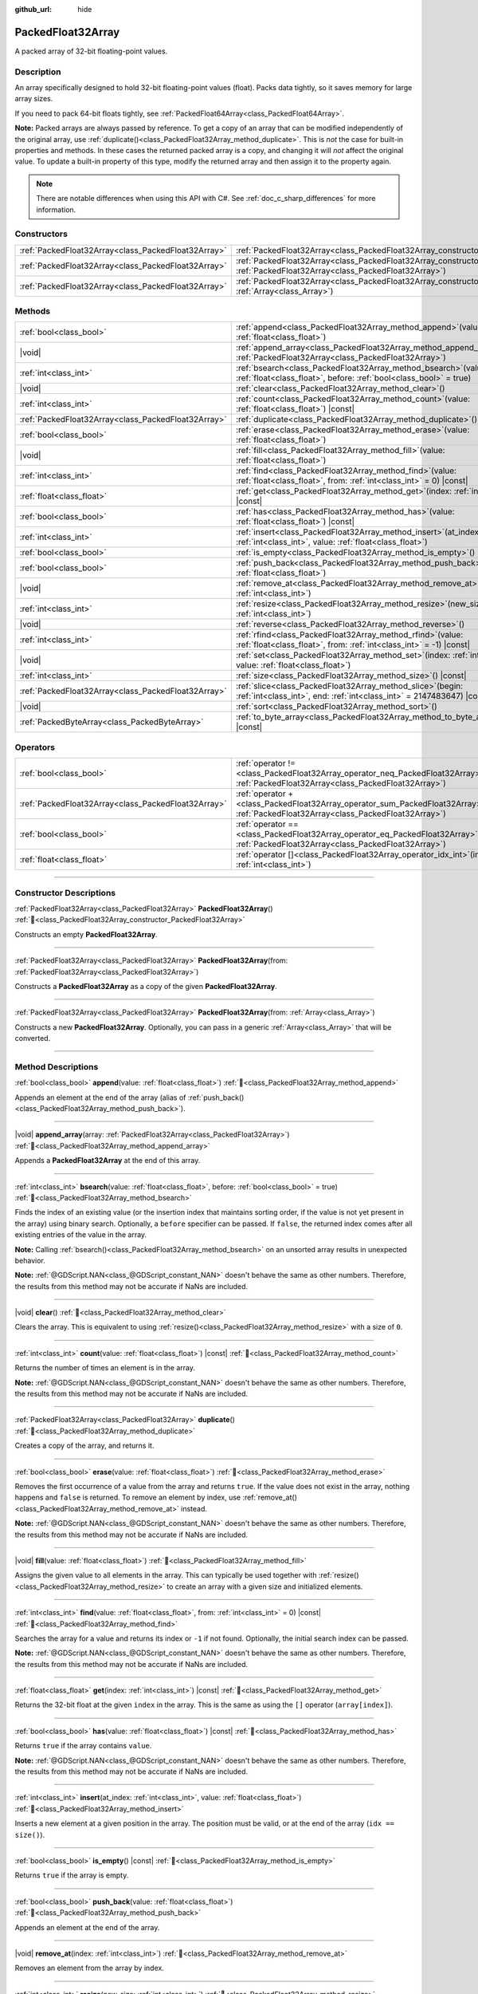 :github_url: hide

.. DO NOT EDIT THIS FILE!!!
.. Generated automatically from Godot engine sources.
.. Generator: https://github.com/godotengine/godot/tree/master/doc/tools/make_rst.py.
.. XML source: https://github.com/godotengine/godot/tree/master/doc/classes/PackedFloat32Array.xml.

.. _class_PackedFloat32Array:

PackedFloat32Array
==================

A packed array of 32-bit floating-point values.

.. rst-class:: classref-introduction-group

Description
-----------

An array specifically designed to hold 32-bit floating-point values (float). Packs data tightly, so it saves memory for large array sizes.

If you need to pack 64-bit floats tightly, see :ref:`PackedFloat64Array<class_PackedFloat64Array>`.

\ **Note:** Packed arrays are always passed by reference. To get a copy of an array that can be modified independently of the original array, use :ref:`duplicate()<class_PackedFloat32Array_method_duplicate>`. This is *not* the case for built-in properties and methods. In these cases the returned packed array is a copy, and changing it will *not* affect the original value. To update a built-in property of this type, modify the returned array and then assign it to the property again.

.. note::

	There are notable differences when using this API with C#. See :ref:`doc_c_sharp_differences` for more information.

.. rst-class:: classref-reftable-group

Constructors
------------

.. table::
   :widths: auto

   +-----------------------------------------------------+------------------------------------------------------------------------------------------------------------------------------------------------------+
   | :ref:`PackedFloat32Array<class_PackedFloat32Array>` | :ref:`PackedFloat32Array<class_PackedFloat32Array_constructor_PackedFloat32Array>`\ (\ )                                                             |
   +-----------------------------------------------------+------------------------------------------------------------------------------------------------------------------------------------------------------+
   | :ref:`PackedFloat32Array<class_PackedFloat32Array>` | :ref:`PackedFloat32Array<class_PackedFloat32Array_constructor_PackedFloat32Array>`\ (\ from\: :ref:`PackedFloat32Array<class_PackedFloat32Array>`\ ) |
   +-----------------------------------------------------+------------------------------------------------------------------------------------------------------------------------------------------------------+
   | :ref:`PackedFloat32Array<class_PackedFloat32Array>` | :ref:`PackedFloat32Array<class_PackedFloat32Array_constructor_PackedFloat32Array>`\ (\ from\: :ref:`Array<class_Array>`\ )                           |
   +-----------------------------------------------------+------------------------------------------------------------------------------------------------------------------------------------------------------+

.. rst-class:: classref-reftable-group

Methods
-------

.. table::
   :widths: auto

   +-----------------------------------------------------+--------------------------------------------------------------------------------------------------------------------------------------------+
   | :ref:`bool<class_bool>`                             | :ref:`append<class_PackedFloat32Array_method_append>`\ (\ value\: :ref:`float<class_float>`\ )                                             |
   +-----------------------------------------------------+--------------------------------------------------------------------------------------------------------------------------------------------+
   | |void|                                              | :ref:`append_array<class_PackedFloat32Array_method_append_array>`\ (\ array\: :ref:`PackedFloat32Array<class_PackedFloat32Array>`\ )       |
   +-----------------------------------------------------+--------------------------------------------------------------------------------------------------------------------------------------------+
   | :ref:`int<class_int>`                               | :ref:`bsearch<class_PackedFloat32Array_method_bsearch>`\ (\ value\: :ref:`float<class_float>`, before\: :ref:`bool<class_bool>` = true\ )  |
   +-----------------------------------------------------+--------------------------------------------------------------------------------------------------------------------------------------------+
   | |void|                                              | :ref:`clear<class_PackedFloat32Array_method_clear>`\ (\ )                                                                                  |
   +-----------------------------------------------------+--------------------------------------------------------------------------------------------------------------------------------------------+
   | :ref:`int<class_int>`                               | :ref:`count<class_PackedFloat32Array_method_count>`\ (\ value\: :ref:`float<class_float>`\ ) |const|                                       |
   +-----------------------------------------------------+--------------------------------------------------------------------------------------------------------------------------------------------+
   | :ref:`PackedFloat32Array<class_PackedFloat32Array>` | :ref:`duplicate<class_PackedFloat32Array_method_duplicate>`\ (\ )                                                                          |
   +-----------------------------------------------------+--------------------------------------------------------------------------------------------------------------------------------------------+
   | :ref:`bool<class_bool>`                             | :ref:`erase<class_PackedFloat32Array_method_erase>`\ (\ value\: :ref:`float<class_float>`\ )                                               |
   +-----------------------------------------------------+--------------------------------------------------------------------------------------------------------------------------------------------+
   | |void|                                              | :ref:`fill<class_PackedFloat32Array_method_fill>`\ (\ value\: :ref:`float<class_float>`\ )                                                 |
   +-----------------------------------------------------+--------------------------------------------------------------------------------------------------------------------------------------------+
   | :ref:`int<class_int>`                               | :ref:`find<class_PackedFloat32Array_method_find>`\ (\ value\: :ref:`float<class_float>`, from\: :ref:`int<class_int>` = 0\ ) |const|       |
   +-----------------------------------------------------+--------------------------------------------------------------------------------------------------------------------------------------------+
   | :ref:`float<class_float>`                           | :ref:`get<class_PackedFloat32Array_method_get>`\ (\ index\: :ref:`int<class_int>`\ ) |const|                                               |
   +-----------------------------------------------------+--------------------------------------------------------------------------------------------------------------------------------------------+
   | :ref:`bool<class_bool>`                             | :ref:`has<class_PackedFloat32Array_method_has>`\ (\ value\: :ref:`float<class_float>`\ ) |const|                                           |
   +-----------------------------------------------------+--------------------------------------------------------------------------------------------------------------------------------------------+
   | :ref:`int<class_int>`                               | :ref:`insert<class_PackedFloat32Array_method_insert>`\ (\ at_index\: :ref:`int<class_int>`, value\: :ref:`float<class_float>`\ )           |
   +-----------------------------------------------------+--------------------------------------------------------------------------------------------------------------------------------------------+
   | :ref:`bool<class_bool>`                             | :ref:`is_empty<class_PackedFloat32Array_method_is_empty>`\ (\ ) |const|                                                                    |
   +-----------------------------------------------------+--------------------------------------------------------------------------------------------------------------------------------------------+
   | :ref:`bool<class_bool>`                             | :ref:`push_back<class_PackedFloat32Array_method_push_back>`\ (\ value\: :ref:`float<class_float>`\ )                                       |
   +-----------------------------------------------------+--------------------------------------------------------------------------------------------------------------------------------------------+
   | |void|                                              | :ref:`remove_at<class_PackedFloat32Array_method_remove_at>`\ (\ index\: :ref:`int<class_int>`\ )                                           |
   +-----------------------------------------------------+--------------------------------------------------------------------------------------------------------------------------------------------+
   | :ref:`int<class_int>`                               | :ref:`resize<class_PackedFloat32Array_method_resize>`\ (\ new_size\: :ref:`int<class_int>`\ )                                              |
   +-----------------------------------------------------+--------------------------------------------------------------------------------------------------------------------------------------------+
   | |void|                                              | :ref:`reverse<class_PackedFloat32Array_method_reverse>`\ (\ )                                                                              |
   +-----------------------------------------------------+--------------------------------------------------------------------------------------------------------------------------------------------+
   | :ref:`int<class_int>`                               | :ref:`rfind<class_PackedFloat32Array_method_rfind>`\ (\ value\: :ref:`float<class_float>`, from\: :ref:`int<class_int>` = -1\ ) |const|    |
   +-----------------------------------------------------+--------------------------------------------------------------------------------------------------------------------------------------------+
   | |void|                                              | :ref:`set<class_PackedFloat32Array_method_set>`\ (\ index\: :ref:`int<class_int>`, value\: :ref:`float<class_float>`\ )                    |
   +-----------------------------------------------------+--------------------------------------------------------------------------------------------------------------------------------------------+
   | :ref:`int<class_int>`                               | :ref:`size<class_PackedFloat32Array_method_size>`\ (\ ) |const|                                                                            |
   +-----------------------------------------------------+--------------------------------------------------------------------------------------------------------------------------------------------+
   | :ref:`PackedFloat32Array<class_PackedFloat32Array>` | :ref:`slice<class_PackedFloat32Array_method_slice>`\ (\ begin\: :ref:`int<class_int>`, end\: :ref:`int<class_int>` = 2147483647\ ) |const| |
   +-----------------------------------------------------+--------------------------------------------------------------------------------------------------------------------------------------------+
   | |void|                                              | :ref:`sort<class_PackedFloat32Array_method_sort>`\ (\ )                                                                                    |
   +-----------------------------------------------------+--------------------------------------------------------------------------------------------------------------------------------------------+
   | :ref:`PackedByteArray<class_PackedByteArray>`       | :ref:`to_byte_array<class_PackedFloat32Array_method_to_byte_array>`\ (\ ) |const|                                                          |
   +-----------------------------------------------------+--------------------------------------------------------------------------------------------------------------------------------------------+

.. rst-class:: classref-reftable-group

Operators
---------

.. table::
   :widths: auto

   +-----------------------------------------------------+-------------------------------------------------------------------------------------------------------------------------------------------------+
   | :ref:`bool<class_bool>`                             | :ref:`operator !=<class_PackedFloat32Array_operator_neq_PackedFloat32Array>`\ (\ right\: :ref:`PackedFloat32Array<class_PackedFloat32Array>`\ ) |
   +-----------------------------------------------------+-------------------------------------------------------------------------------------------------------------------------------------------------+
   | :ref:`PackedFloat32Array<class_PackedFloat32Array>` | :ref:`operator +<class_PackedFloat32Array_operator_sum_PackedFloat32Array>`\ (\ right\: :ref:`PackedFloat32Array<class_PackedFloat32Array>`\ )  |
   +-----------------------------------------------------+-------------------------------------------------------------------------------------------------------------------------------------------------+
   | :ref:`bool<class_bool>`                             | :ref:`operator ==<class_PackedFloat32Array_operator_eq_PackedFloat32Array>`\ (\ right\: :ref:`PackedFloat32Array<class_PackedFloat32Array>`\ )  |
   +-----------------------------------------------------+-------------------------------------------------------------------------------------------------------------------------------------------------+
   | :ref:`float<class_float>`                           | :ref:`operator []<class_PackedFloat32Array_operator_idx_int>`\ (\ index\: :ref:`int<class_int>`\ )                                              |
   +-----------------------------------------------------+-------------------------------------------------------------------------------------------------------------------------------------------------+

.. rst-class:: classref-section-separator

----

.. rst-class:: classref-descriptions-group

Constructor Descriptions
------------------------

.. _class_PackedFloat32Array_constructor_PackedFloat32Array:

.. rst-class:: classref-constructor

:ref:`PackedFloat32Array<class_PackedFloat32Array>` **PackedFloat32Array**\ (\ ) :ref:`🔗<class_PackedFloat32Array_constructor_PackedFloat32Array>`

Constructs an empty **PackedFloat32Array**.

.. rst-class:: classref-item-separator

----

.. rst-class:: classref-constructor

:ref:`PackedFloat32Array<class_PackedFloat32Array>` **PackedFloat32Array**\ (\ from\: :ref:`PackedFloat32Array<class_PackedFloat32Array>`\ )

Constructs a **PackedFloat32Array** as a copy of the given **PackedFloat32Array**.

.. rst-class:: classref-item-separator

----

.. rst-class:: classref-constructor

:ref:`PackedFloat32Array<class_PackedFloat32Array>` **PackedFloat32Array**\ (\ from\: :ref:`Array<class_Array>`\ )

Constructs a new **PackedFloat32Array**. Optionally, you can pass in a generic :ref:`Array<class_Array>` that will be converted.

.. rst-class:: classref-section-separator

----

.. rst-class:: classref-descriptions-group

Method Descriptions
-------------------

.. _class_PackedFloat32Array_method_append:

.. rst-class:: classref-method

:ref:`bool<class_bool>` **append**\ (\ value\: :ref:`float<class_float>`\ ) :ref:`🔗<class_PackedFloat32Array_method_append>`

Appends an element at the end of the array (alias of :ref:`push_back()<class_PackedFloat32Array_method_push_back>`).

.. rst-class:: classref-item-separator

----

.. _class_PackedFloat32Array_method_append_array:

.. rst-class:: classref-method

|void| **append_array**\ (\ array\: :ref:`PackedFloat32Array<class_PackedFloat32Array>`\ ) :ref:`🔗<class_PackedFloat32Array_method_append_array>`

Appends a **PackedFloat32Array** at the end of this array.

.. rst-class:: classref-item-separator

----

.. _class_PackedFloat32Array_method_bsearch:

.. rst-class:: classref-method

:ref:`int<class_int>` **bsearch**\ (\ value\: :ref:`float<class_float>`, before\: :ref:`bool<class_bool>` = true\ ) :ref:`🔗<class_PackedFloat32Array_method_bsearch>`

Finds the index of an existing value (or the insertion index that maintains sorting order, if the value is not yet present in the array) using binary search. Optionally, a ``before`` specifier can be passed. If ``false``, the returned index comes after all existing entries of the value in the array.

\ **Note:** Calling :ref:`bsearch()<class_PackedFloat32Array_method_bsearch>` on an unsorted array results in unexpected behavior.

\ **Note:** :ref:`@GDScript.NAN<class_@GDScript_constant_NAN>` doesn't behave the same as other numbers. Therefore, the results from this method may not be accurate if NaNs are included.

.. rst-class:: classref-item-separator

----

.. _class_PackedFloat32Array_method_clear:

.. rst-class:: classref-method

|void| **clear**\ (\ ) :ref:`🔗<class_PackedFloat32Array_method_clear>`

Clears the array. This is equivalent to using :ref:`resize()<class_PackedFloat32Array_method_resize>` with a size of ``0``.

.. rst-class:: classref-item-separator

----

.. _class_PackedFloat32Array_method_count:

.. rst-class:: classref-method

:ref:`int<class_int>` **count**\ (\ value\: :ref:`float<class_float>`\ ) |const| :ref:`🔗<class_PackedFloat32Array_method_count>`

Returns the number of times an element is in the array.

\ **Note:** :ref:`@GDScript.NAN<class_@GDScript_constant_NAN>` doesn't behave the same as other numbers. Therefore, the results from this method may not be accurate if NaNs are included.

.. rst-class:: classref-item-separator

----

.. _class_PackedFloat32Array_method_duplicate:

.. rst-class:: classref-method

:ref:`PackedFloat32Array<class_PackedFloat32Array>` **duplicate**\ (\ ) :ref:`🔗<class_PackedFloat32Array_method_duplicate>`

Creates a copy of the array, and returns it.

.. rst-class:: classref-item-separator

----

.. _class_PackedFloat32Array_method_erase:

.. rst-class:: classref-method

:ref:`bool<class_bool>` **erase**\ (\ value\: :ref:`float<class_float>`\ ) :ref:`🔗<class_PackedFloat32Array_method_erase>`

Removes the first occurrence of a value from the array and returns ``true``. If the value does not exist in the array, nothing happens and ``false`` is returned. To remove an element by index, use :ref:`remove_at()<class_PackedFloat32Array_method_remove_at>` instead.

\ **Note:** :ref:`@GDScript.NAN<class_@GDScript_constant_NAN>` doesn't behave the same as other numbers. Therefore, the results from this method may not be accurate if NaNs are included.

.. rst-class:: classref-item-separator

----

.. _class_PackedFloat32Array_method_fill:

.. rst-class:: classref-method

|void| **fill**\ (\ value\: :ref:`float<class_float>`\ ) :ref:`🔗<class_PackedFloat32Array_method_fill>`

Assigns the given value to all elements in the array. This can typically be used together with :ref:`resize()<class_PackedFloat32Array_method_resize>` to create an array with a given size and initialized elements.

.. rst-class:: classref-item-separator

----

.. _class_PackedFloat32Array_method_find:

.. rst-class:: classref-method

:ref:`int<class_int>` **find**\ (\ value\: :ref:`float<class_float>`, from\: :ref:`int<class_int>` = 0\ ) |const| :ref:`🔗<class_PackedFloat32Array_method_find>`

Searches the array for a value and returns its index or ``-1`` if not found. Optionally, the initial search index can be passed.

\ **Note:** :ref:`@GDScript.NAN<class_@GDScript_constant_NAN>` doesn't behave the same as other numbers. Therefore, the results from this method may not be accurate if NaNs are included.

.. rst-class:: classref-item-separator

----

.. _class_PackedFloat32Array_method_get:

.. rst-class:: classref-method

:ref:`float<class_float>` **get**\ (\ index\: :ref:`int<class_int>`\ ) |const| :ref:`🔗<class_PackedFloat32Array_method_get>`

Returns the 32-bit float at the given ``index`` in the array. This is the same as using the ``[]`` operator (``array[index]``).

.. rst-class:: classref-item-separator

----

.. _class_PackedFloat32Array_method_has:

.. rst-class:: classref-method

:ref:`bool<class_bool>` **has**\ (\ value\: :ref:`float<class_float>`\ ) |const| :ref:`🔗<class_PackedFloat32Array_method_has>`

Returns ``true`` if the array contains ``value``.

\ **Note:** :ref:`@GDScript.NAN<class_@GDScript_constant_NAN>` doesn't behave the same as other numbers. Therefore, the results from this method may not be accurate if NaNs are included.

.. rst-class:: classref-item-separator

----

.. _class_PackedFloat32Array_method_insert:

.. rst-class:: classref-method

:ref:`int<class_int>` **insert**\ (\ at_index\: :ref:`int<class_int>`, value\: :ref:`float<class_float>`\ ) :ref:`🔗<class_PackedFloat32Array_method_insert>`

Inserts a new element at a given position in the array. The position must be valid, or at the end of the array (``idx == size()``).

.. rst-class:: classref-item-separator

----

.. _class_PackedFloat32Array_method_is_empty:

.. rst-class:: classref-method

:ref:`bool<class_bool>` **is_empty**\ (\ ) |const| :ref:`🔗<class_PackedFloat32Array_method_is_empty>`

Returns ``true`` if the array is empty.

.. rst-class:: classref-item-separator

----

.. _class_PackedFloat32Array_method_push_back:

.. rst-class:: classref-method

:ref:`bool<class_bool>` **push_back**\ (\ value\: :ref:`float<class_float>`\ ) :ref:`🔗<class_PackedFloat32Array_method_push_back>`

Appends an element at the end of the array.

.. rst-class:: classref-item-separator

----

.. _class_PackedFloat32Array_method_remove_at:

.. rst-class:: classref-method

|void| **remove_at**\ (\ index\: :ref:`int<class_int>`\ ) :ref:`🔗<class_PackedFloat32Array_method_remove_at>`

Removes an element from the array by index.

.. rst-class:: classref-item-separator

----

.. _class_PackedFloat32Array_method_resize:

.. rst-class:: classref-method

:ref:`int<class_int>` **resize**\ (\ new_size\: :ref:`int<class_int>`\ ) :ref:`🔗<class_PackedFloat32Array_method_resize>`

Sets the size of the array. If the array is grown, reserves elements at the end of the array. If the array is shrunk, truncates the array to the new size. Calling :ref:`resize()<class_PackedFloat32Array_method_resize>` once and assigning the new values is faster than adding new elements one by one.

Returns :ref:`@GlobalScope.OK<class_@GlobalScope_constant_OK>` on success, or one of the following :ref:`Error<enum_@GlobalScope_Error>` constants if this method fails: :ref:`@GlobalScope.ERR_INVALID_PARAMETER<class_@GlobalScope_constant_ERR_INVALID_PARAMETER>` if the size is negative, or :ref:`@GlobalScope.ERR_OUT_OF_MEMORY<class_@GlobalScope_constant_ERR_OUT_OF_MEMORY>` if allocations fail. Use :ref:`size()<class_PackedFloat32Array_method_size>` to find the actual size of the array after resize.

.. rst-class:: classref-item-separator

----

.. _class_PackedFloat32Array_method_reverse:

.. rst-class:: classref-method

|void| **reverse**\ (\ ) :ref:`🔗<class_PackedFloat32Array_method_reverse>`

Reverses the order of the elements in the array.

.. rst-class:: classref-item-separator

----

.. _class_PackedFloat32Array_method_rfind:

.. rst-class:: classref-method

:ref:`int<class_int>` **rfind**\ (\ value\: :ref:`float<class_float>`, from\: :ref:`int<class_int>` = -1\ ) |const| :ref:`🔗<class_PackedFloat32Array_method_rfind>`

Searches the array in reverse order. Optionally, a start search index can be passed. If negative, the start index is considered relative to the end of the array.

\ **Note:** :ref:`@GDScript.NAN<class_@GDScript_constant_NAN>` doesn't behave the same as other numbers. Therefore, the results from this method may not be accurate if NaNs are included.

.. rst-class:: classref-item-separator

----

.. _class_PackedFloat32Array_method_set:

.. rst-class:: classref-method

|void| **set**\ (\ index\: :ref:`int<class_int>`, value\: :ref:`float<class_float>`\ ) :ref:`🔗<class_PackedFloat32Array_method_set>`

Changes the float at the given index.

.. rst-class:: classref-item-separator

----

.. _class_PackedFloat32Array_method_size:

.. rst-class:: classref-method

:ref:`int<class_int>` **size**\ (\ ) |const| :ref:`🔗<class_PackedFloat32Array_method_size>`

Returns the number of elements in the array.

.. rst-class:: classref-item-separator

----

.. _class_PackedFloat32Array_method_slice:

.. rst-class:: classref-method

:ref:`PackedFloat32Array<class_PackedFloat32Array>` **slice**\ (\ begin\: :ref:`int<class_int>`, end\: :ref:`int<class_int>` = 2147483647\ ) |const| :ref:`🔗<class_PackedFloat32Array_method_slice>`

Returns the slice of the **PackedFloat32Array**, from ``begin`` (inclusive) to ``end`` (exclusive), as a new **PackedFloat32Array**.

The absolute value of ``begin`` and ``end`` will be clamped to the array size, so the default value for ``end`` makes it slice to the size of the array by default (i.e. ``arr.slice(1)`` is a shorthand for ``arr.slice(1, arr.size())``).

If either ``begin`` or ``end`` are negative, they will be relative to the end of the array (i.e. ``arr.slice(0, -2)`` is a shorthand for ``arr.slice(0, arr.size() - 2)``).

.. rst-class:: classref-item-separator

----

.. _class_PackedFloat32Array_method_sort:

.. rst-class:: classref-method

|void| **sort**\ (\ ) :ref:`🔗<class_PackedFloat32Array_method_sort>`

Sorts the elements of the array in ascending order.

\ **Note:** :ref:`@GDScript.NAN<class_@GDScript_constant_NAN>` doesn't behave the same as other numbers. Therefore, the results from this method may not be accurate if NaNs are included.

.. rst-class:: classref-item-separator

----

.. _class_PackedFloat32Array_method_to_byte_array:

.. rst-class:: classref-method

:ref:`PackedByteArray<class_PackedByteArray>` **to_byte_array**\ (\ ) |const| :ref:`🔗<class_PackedFloat32Array_method_to_byte_array>`

Returns a copy of the data converted to a :ref:`PackedByteArray<class_PackedByteArray>`, where each element has been encoded as 4 bytes.

The size of the new array will be ``float32_array.size() * 4``.

.. rst-class:: classref-section-separator

----

.. rst-class:: classref-descriptions-group

Operator Descriptions
---------------------

.. _class_PackedFloat32Array_operator_neq_PackedFloat32Array:

.. rst-class:: classref-operator

:ref:`bool<class_bool>` **operator !=**\ (\ right\: :ref:`PackedFloat32Array<class_PackedFloat32Array>`\ ) :ref:`🔗<class_PackedFloat32Array_operator_neq_PackedFloat32Array>`

Returns ``true`` if contents of the arrays differ.

.. rst-class:: classref-item-separator

----

.. _class_PackedFloat32Array_operator_sum_PackedFloat32Array:

.. rst-class:: classref-operator

:ref:`PackedFloat32Array<class_PackedFloat32Array>` **operator +**\ (\ right\: :ref:`PackedFloat32Array<class_PackedFloat32Array>`\ ) :ref:`🔗<class_PackedFloat32Array_operator_sum_PackedFloat32Array>`

Returns a new **PackedFloat32Array** with contents of ``right`` added at the end of this array. For better performance, consider using :ref:`append_array()<class_PackedFloat32Array_method_append_array>` instead.

.. rst-class:: classref-item-separator

----

.. _class_PackedFloat32Array_operator_eq_PackedFloat32Array:

.. rst-class:: classref-operator

:ref:`bool<class_bool>` **operator ==**\ (\ right\: :ref:`PackedFloat32Array<class_PackedFloat32Array>`\ ) :ref:`🔗<class_PackedFloat32Array_operator_eq_PackedFloat32Array>`

Returns ``true`` if contents of both arrays are the same, i.e. they have all equal floats at the corresponding indices.

.. rst-class:: classref-item-separator

----

.. _class_PackedFloat32Array_operator_idx_int:

.. rst-class:: classref-operator

:ref:`float<class_float>` **operator []**\ (\ index\: :ref:`int<class_int>`\ ) :ref:`🔗<class_PackedFloat32Array_operator_idx_int>`

Returns the :ref:`float<class_float>` at index ``index``. Negative indices can be used to access the elements starting from the end. Using index out of array's bounds will result in an error.

Note that :ref:`float<class_float>` type is 64-bit, unlike the values stored in the array.

.. |virtual| replace:: :abbr:`virtual (This method should typically be overridden by the user to have any effect.)`
.. |const| replace:: :abbr:`const (This method has no side effects. It doesn't modify any of the instance's member variables.)`
.. |vararg| replace:: :abbr:`vararg (This method accepts any number of arguments after the ones described here.)`
.. |constructor| replace:: :abbr:`constructor (This method is used to construct a type.)`
.. |static| replace:: :abbr:`static (This method doesn't need an instance to be called, so it can be called directly using the class name.)`
.. |operator| replace:: :abbr:`operator (This method describes a valid operator to use with this type as left-hand operand.)`
.. |bitfield| replace:: :abbr:`BitField (This value is an integer composed as a bitmask of the following flags.)`
.. |void| replace:: :abbr:`void (No return value.)`
